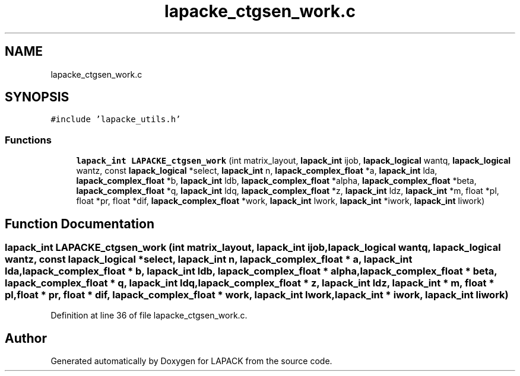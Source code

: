 .TH "lapacke_ctgsen_work.c" 3 "Tue Nov 14 2017" "Version 3.8.0" "LAPACK" \" -*- nroff -*-
.ad l
.nh
.SH NAME
lapacke_ctgsen_work.c
.SH SYNOPSIS
.br
.PP
\fC#include 'lapacke_utils\&.h'\fP
.br

.SS "Functions"

.in +1c
.ti -1c
.RI "\fBlapack_int\fP \fBLAPACKE_ctgsen_work\fP (int matrix_layout, \fBlapack_int\fP ijob, \fBlapack_logical\fP wantq, \fBlapack_logical\fP wantz, const \fBlapack_logical\fP *select, \fBlapack_int\fP n, \fBlapack_complex_float\fP *a, \fBlapack_int\fP lda, \fBlapack_complex_float\fP *b, \fBlapack_int\fP ldb, \fBlapack_complex_float\fP *alpha, \fBlapack_complex_float\fP *beta, \fBlapack_complex_float\fP *q, \fBlapack_int\fP ldq, \fBlapack_complex_float\fP *z, \fBlapack_int\fP ldz, \fBlapack_int\fP *m, float *pl, float *pr, float *dif, \fBlapack_complex_float\fP *work, \fBlapack_int\fP lwork, \fBlapack_int\fP *iwork, \fBlapack_int\fP liwork)"
.br
.in -1c
.SH "Function Documentation"
.PP 
.SS "\fBlapack_int\fP LAPACKE_ctgsen_work (int matrix_layout, \fBlapack_int\fP ijob, \fBlapack_logical\fP wantq, \fBlapack_logical\fP wantz, const \fBlapack_logical\fP * select, \fBlapack_int\fP n, \fBlapack_complex_float\fP * a, \fBlapack_int\fP lda, \fBlapack_complex_float\fP * b, \fBlapack_int\fP ldb, \fBlapack_complex_float\fP * alpha, \fBlapack_complex_float\fP * beta, \fBlapack_complex_float\fP * q, \fBlapack_int\fP ldq, \fBlapack_complex_float\fP * z, \fBlapack_int\fP ldz, \fBlapack_int\fP * m, float * pl, float * pr, float * dif, \fBlapack_complex_float\fP * work, \fBlapack_int\fP lwork, \fBlapack_int\fP * iwork, \fBlapack_int\fP liwork)"

.PP
Definition at line 36 of file lapacke_ctgsen_work\&.c\&.
.SH "Author"
.PP 
Generated automatically by Doxygen for LAPACK from the source code\&.
